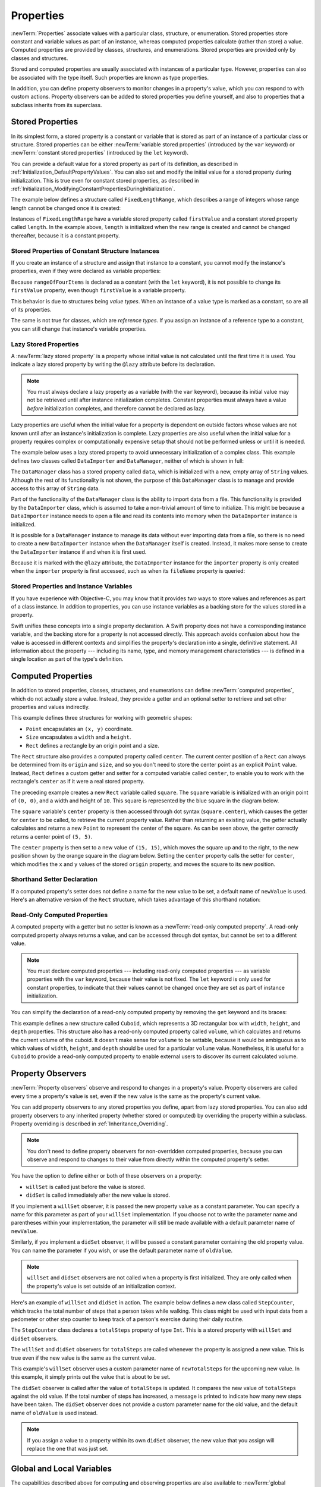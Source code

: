 Properties
==========

:newTerm:`Properties` associate values with a particular class, structure, or enumeration.
Stored properties store constant and variable values as part of an instance,
whereas computed properties calculate (rather than store) a value.
Computed properties are provided by classes, structures, and enumerations.
Stored properties are provided only by classes and structures.

Stored and computed properties are usually associated with instances of a particular type.
However, properties can also be associated with the type itself.
Such properties are known as type properties.

In addition, you can define property observers to monitor changes in a property's value,
which you can respond to with custom actions.
Property observers can be added to stored properties you define yourself,
and also to properties that a subclass inherits from its superclass.

.. _Properties_StoredProperties:

Stored Properties
-----------------

In its simplest form, a stored property is a constant or variable
that is stored as part of an instance of a particular class or structure.
Stored properties can be either
:newTerm:`variable stored properties` (introduced by the ``var`` keyword)
or :newTerm:`constant stored properties` (introduced by the ``let`` keyword).

You can provide a default value for a stored property as part of its definition,
as described in :ref:`Initialization_DefaultPropertyValues`.
You can also set and modify the initial value for a stored property during initialization.
This is true even for constant stored properties,
as described in :ref:`Initialization_ModifyingConstantPropertiesDuringInitialization`.

The example below defines a structure called ``FixedLengthRange``,
which describes a range of integers
whose range length cannot be changed once it is created:

.. testcode:: storedProperties

   -> struct FixedLengthRange {
         var firstValue: Int
         let length: Int
      }
   -> var rangeOfThreeItems = FixedLengthRange(firstValue: 0, length: 3)
   << // rangeOfThreeItems : FixedLengthRange = V4REPL16FixedLengthRange (has 2 children)
   // the range represents integer values 0, 1, and 2
   -> rangeOfThreeItems.firstValue = 6
   // the range now represents integer values 6, 7, and 8

Instances of ``FixedLengthRange`` have
a variable stored property called ``firstValue``
and a constant stored property called ``length``.
In the example above, ``length`` is initialized when the new range is created
and cannot be changed thereafter, because it is a constant property.

.. _Properties_StoredPropertiesOfConstantStructureInstances:

Stored Properties of Constant Structure Instances
~~~~~~~~~~~~~~~~~~~~~~~~~~~~~~~~~~~~~~~~~~~~~~~~~

If you create an instance of a structure
and assign that instance to a constant,
you cannot modify the instance's properties,
even if they were declared as variable properties:

.. testcode:: storedProperties

   -> let rangeOfFourItems = FixedLengthRange(firstValue: 0, length: 4)
   << // rangeOfFourItems : FixedLengthRange = V4REPL16FixedLengthRange (has 2 children)
   // this range represents integer values 0, 1, 2, and 3
   -> rangeOfFourItems.firstValue = 6
   !! <REPL Input>:1:29: error: cannot assign to 'firstValue' in 'rangeOfFourItems'
   !! rangeOfFourItems.firstValue = 6
   !! ~~~~~~~~~~~~~~~~~~~~~~~~~~~ ^
   // this will report an error, even thought firstValue is a variable property

Because ``rangeOfFourItems`` is declared as a constant (with the ``let`` keyword),
it is not possible to change its ``firstValue`` property,
even though ``firstValue`` is a variable property.

This behavior is due to structures being *value types*.
When an instance of a value type is marked as a constant,
so are all of its properties.

The same is not true for classes, which are *reference types*.
If you assign an instance of a reference type to a constant,
you can still change that instance's variable properties.

.. TODO: this explanation could still do to be improved.

.. QUESTION: the same is actually true for computed properties of structures too
   (which surprised me, as they don't have storage).
   Does this mean I should mention it again later on?
   For now, I've deliberately said "properties" rather than "stored properties"
   in the first paragraph of this section, to set expectations.
   (I've also asked whether this is intentional, in rdar://16338553.)

.. _Properties_LazyStoredProperties:

Lazy Stored Properties
~~~~~~~~~~~~~~~~~~~~~~

.. QUESTION: is this section too complex for this point in the book?
   Should it go in the Default Property Values section of Initialization instead?

A :newTerm:`lazy stored property` is a property whose initial value is not calculated
until the first time it is used.
You indicate a lazy stored property by writing
the ``@lazy`` attribute before its declaration.

.. note::

   You must always declare a lazy property as a variable (with the ``var`` keyword),
   because its initial value may not be retrieved until
   after instance initialization completes.
   Constant properties must always have a value *before* initialization completes,
   and therefore cannot be declared as lazy.

Lazy properties are useful when the initial value for a property
is dependent on outside factors whose values are not known
until after an instance's initialization is complete.
Lazy properties are also useful when the initial value for a property requires
complex or computationally expensive setup that should not be performed
unless or until it is needed.

The example below uses a lazy stored property to avoid
unnecessary initialization of a complex class.
This example defines two classes called ``DataImporter`` and ``DataManager``,
neither of which is shown in full:

.. testcode:: lazyProperties

   -> class DataImporter {
         /*
         DataImporter is a class to import data from an external file.
         The class is assumed to take a non-trivial amount of time to initialize.
         */
         var fileName = "data.txt"
         // the DataImporter class would provide data importing functionality here
   >>    init() {
   >>       println("the DataImporter instance for the importer property has now been created")
   >>    }
      }
   ---
   -> class DataManager {
         @lazy var importer = DataImporter()
         var data = String[]()
         // the DataManager class would provide data management functionality here
      }
   ---
   -> let manager = DataManager()
   << // manager : DataManager = C4REPL11DataManager (has 2 children)
   -> manager.data += "Some data"
   -> manager.data += "Some more data"
   // the DataImporter instance for the importer property has not yet been created

The ``DataManager`` class has a stored property called ``data``,
which is initialized with a new, empty array of ``String`` values.
Although the rest of its functionality is not shown,
the purpose of this ``DataManager`` class is to manage and provide access to
this array of ``String`` data.

Part of the functionality of the ``DataManager`` class
is the ability to import data from a file.
This functionality is provided by the ``DataImporter`` class,
which is assumed to take a non-trivial amount of time to initialize.
This might be because a ``DataImporter`` instance needs to open a file
and read its contents into memory when the ``DataImporter`` instance is initialized.

It is possible for a ``DataManager`` instance to manage its data
without ever importing data from a file,
so there is no need to create a new ``DataImporter`` instance
when the ``DataManager`` itself is created.
Instead, it makes more sense to create the ``DataImporter`` instance
if and when it is first used.

Because it is marked with the ``@lazy`` attribute,
the ``DataImporter`` instance for the ``importer`` property
is only created when the ``importer`` property is first accessed,
such as when its ``fileName`` property is queried:

.. testcode:: lazyProperties

   -> println(manager.importer.fileName)
   </ the DataImporter instance for the importer property has now been created
   <- data.txt

.. _Properties_StoredPropertiesAndInstanceVariables:

Stored Properties and Instance Variables
~~~~~~~~~~~~~~~~~~~~~~~~~~~~~~~~~~~~~~~~

If you have experience with Objective-C,
you may know that it provides *two* ways
to store values and references as part of a class instance.
In addition to properties,
you can use instance variables as a backing store for the values stored in a property.

Swift unifies these concepts into a single property declaration.
A Swift property does not have a corresponding instance variable,
and the backing store for a property is not accessed directly.
This approach avoids confusion about how the value is accessed in different contexts
and simplifies the property's declaration into a single, definitive statement.
All information about the property ---
including its name, type, and memory management characteristics ---
is defined in a single location as part of the type's definition.

.. TODO: what happens if one property of a constant structure is an object reference?

.. _Properties_ComputedProperties:

Computed Properties
-------------------

In addition to stored properties,
classes, structures, and enumerations can define :newTerm:`computed properties`,
which do not actually store a value.
Instead, they provide a getter and an optional setter
to retrieve and set other properties and values indirectly.

.. testcode:: computedProperties

   -> struct Point {
         var x = 0.0, y = 0.0
      }
   -> struct Size {
         var width = 0.0, height = 0.0
      }
   -> struct Rect {
         var origin = Point()
         var size = Size()
         var center: Point {
            get {
               let centerX = origin.x + (size.width / 2)
               let centerY = origin.y + (size.height / 2)
               return Point(x: centerX, y: centerY)
            }
            set(newCenter) {
               origin.x = newCenter.x - (size.width / 2)
               origin.y = newCenter.y - (size.height / 2)
            }
         }
      }
   -> var square = Rect(origin: Point(x: 0.0, y: 0.0),
         size: Size(width: 10.0, height: 10.0))
   << // square : Rect = V4REPL4Rect (has 2 children)
   -> let initialSquareCenter = square.center
   << // initialSquareCenter : Point = V4REPL5Point (has 2 children)
   -> square.center = Point(x: 15.0, y: 15.0)
   -> println("square.origin is now at (\(square.origin.x), \(square.origin.y))")
   <- square.origin is now at (10.0, 10.0)

This example defines three structures for working with geometric shapes:

* ``Point`` encapsulates an ``(x, y)`` coordinate.
* ``Size`` encapsulates a ``width`` and a ``height``.
* ``Rect`` defines a rectangle by an origin point and a size.

The ``Rect`` structure also provides a computed property called ``center``.
The current center position of a ``Rect`` can always be determined from its ``origin`` and ``size``,
and so you don't need to store the center point as an explicit ``Point`` value.
Instead, ``Rect`` defines a custom getter and setter for a computed variable called ``center``,
to enable you to work with the rectangle's ``center`` as if it were a real stored property.

The preceding example creates a new ``Rect`` variable called ``square``.
The ``square`` variable is initialized with an origin point of ``(0, 0)``,
and a width and height of ``10``.
This square is represented by the blue square in the diagram below.

The ``square`` variable's ``center`` property is then accessed through dot syntax (``square.center``),
which causes the getter for ``center`` to be called,
to retrieve the current property value.
Rather than returning an existing value,
the getter actually calculates and returns a new ``Point`` to represent the center of the square.
As can be seen above, the getter correctly returns a center point of ``(5, 5)``.

The ``center`` property is then set to a new value of ``(15, 15)``,
which moves the square up and to the right,
to the new position shown by the orange square in the diagram below.
Setting the ``center`` property calls the setter for ``center``,
which modifies the ``x`` and ``y`` values of the stored ``origin`` property,
and moves the square to its new position.

.. image:: ../images/computedProperties_2x.png
   :align: center

.. _Properties_ShorthandSetterDeclaration:

Shorthand Setter Declaration
~~~~~~~~~~~~~~~~~~~~~~~~~~~~

If a computed property's setter does not define a name for the new value to be set,
a default name of ``newValue`` is used.
Here's an alternative version of the ``Rect`` structure,
which takes advantage of this shorthand notation:

.. testcode:: computedProperties

   -> struct AlternativeRect {
         var origin = Point()
         var size = Size()
         var center: Point {
            get {
               let centerX = origin.x + (size.width / 2)
               let centerY = origin.y + (size.height / 2)
               return Point(x: centerX, y: centerY)
            }
            set {
               origin.x = newValue.x - (size.width / 2)
               origin.y = newValue.y - (size.height / 2)
            }
         }
      }

.. _Properties_ReadOnlyComputedProperties:

Read-Only Computed Properties
~~~~~~~~~~~~~~~~~~~~~~~~~~~~~

A computed property with a getter but no setter is known as a :newTerm:`read-only computed property`.
A read-only computed property always returns a value,
and can be accessed through dot syntax, but cannot be set to a different value.

.. note::

   You must declare computed properties --- including read-only computed properties ---
   as variable properties with the ``var`` keyword, because their value is not fixed.
   The ``let`` keyword is only used for constant properties,
   to indicate that their values cannot be changed once they are set
   as part of instance initialization.

You can simplify the declaration of a read-only computed property
by removing the ``get`` keyword and its braces:

.. testcode:: computedProperties

   -> struct Cuboid {
         var width = 0.0, height = 0.0, depth = 0.0
         var volume: Double {
            return width * height * depth
         }
      }
   -> let fourByFiveByTwo = Cuboid(width: 4.0, height: 5.0, depth: 2.0)
   << // fourByFiveByTwo : Cuboid = V4REPL6Cuboid (has 3 children)
   -> println("the volume of fourByFiveByTwo is \(fourByFiveByTwo.volume)")
   <- the volume of fourByFiveByTwo is 40.0

This example defines a new structure called ``Cuboid``,
which represents a 3D rectangular box with ``width``, ``height``, and ``depth`` properties.
This structure also has a read-only computed property called ``volume``,
which calculates and returns the current volume of the cuboid.
It doesn't make sense for ``volume`` to be settable,
because it would be ambiguous as to which values of ``width``, ``height``, and ``depth``
should be used for a particular ``volume`` value.
Nonetheless, it is useful for a ``Cuboid`` to provide a read-only computed property
to enable external users to discover its current calculated volume.

.. NOTE: getters and setters are also allowed for constants and variables
   that are not associated with a particular class or struct.
   Where should this be mentioned?
   
.. TODO: Anything else from https://[Internal Staging Server]/docs/StoredAndComputedVariables.html

.. TODO: Add an example of a computed property for an enumeration
   (now that the Enumerations chapter no longer has an example of this itself).

.. _Properties_PropertyObservers:

Property Observers
------------------

:newTerm:`Property observers` observe and respond to changes in a property's value.
Property observers are called every time a property's value is set,
even if the new value is the same as the property's current value.

You can add property observers to any stored properties you define,
apart from lazy stored properties.
You can also add property observers to any inherited property (whether stored or computed)
by overriding the property within a subclass.
Property overriding is described in :ref:`Inheritance_Overriding`.

.. note::

   You don't need to define property observers for non-overridden computed properties,
   because you can observe and respond to changes to their value
   from directly within the computed property's setter.

You have the option to define either or both of these observers on a property:

* ``willSet`` is called just before the value is stored.
* ``didSet`` is called immediately after the new value is stored.

If you implement a ``willSet`` observer,
it is passed the new property value as a constant parameter.
You can specify a name for this parameter as part of your ``willSet`` implementation.
If you choose not to write the parameter name and parentheses within your implementation,
the parameter will still be made available with a default parameter name of ``newValue``.

Similarly, if you implement a ``didSet`` observer,
it will be passed a constant parameter containing the old property value.
You can name the parameter if you wish,
or use the default parameter name of ``oldValue``.

.. note::

   ``willSet`` and ``didSet`` observers are not called when
   a property is first initialized.
   They are only called when the property's value is set
   outside of an initialization context.

Here's an example of ``willSet`` and ``didSet`` in action.
The example below defines a new class called ``StepCounter``,
which tracks the total number of steps that a person takes while walking.
This class might be used with input data from a pedometer or other step counter
to keep track of a person's exercise during their daily routine.

.. testcode:: storedProperties

   -> class StepCounter {
         var totalSteps: Int = 0 {
            willSet(newTotalSteps) {
               println("About to set totalSteps to \(newTotalSteps)")
            }
            didSet {
               if totalSteps > oldValue  {
                  println("Added \(totalSteps - oldValue) steps")
               }
            }
         }
      }
   -> let stepCounter = StepCounter()
   << // stepCounter : StepCounter = C4REPL11StepCounter (has 1 child)
   -> stepCounter.totalSteps = 200
   </ About to set totalSteps to 200
   </ Added 200 steps
   -> stepCounter.totalSteps = 360
   </ About to set totalSteps to 360
   </ Added 160 steps
   -> stepCounter.totalSteps = 896
   </ About to set totalSteps to 896
   </ Added 536 steps

The ``StepCounter`` class declares a ``totalSteps`` property of type ``Int``.
This is a stored property with ``willSet`` and ``didSet`` observers.

The ``willSet`` and ``didSet`` observers for ``totalSteps`` are called
whenever the property is assigned a new value.
This is true even if the new value is the same as the current value.

This example's ``willSet`` observer uses
a custom parameter name of ``newTotalSteps`` for the upcoming new value.
In this example, it simply prints out the value that is about to be set.

The ``didSet`` observer is called after the value of ``totalSteps`` is updated.
It compares the new value of ``totalSteps`` against the old value.
If the total number of steps has increased,
a message is printed to indicate how many new steps have been taken.
The ``didSet`` observer does not provide a custom parameter name for the old value,
and the default name of ``oldValue`` is used instead.

.. note::

   If you assign a value to a property within its own ``didSet`` observer,
   the new value that you assign will replace the one that was just set.

.. _Properties_GlobalAndLocalVariables:

Global and Local Variables
--------------------------

The capabilities described above for computing and observing properties
are also available to :newTerm:`global variables` and :newTerm:`local variables`.
Global variables are variables that are defined outside of any
function, method, closure, or type context.
Local variables are variables that are defined within
a function, method, or closure context.

The global and local variables you have encountered in previous chapters
have all been :newTerm:`stored variables`.
Stored variables, like stored properties,
provide storage for a value of a certain type and allow that value to be set and retrieved.

However, you can also define :newTerm:`computed variables`
and define observers for stored variables,
in either a global or local scope.
Computed variables calculate rather than store a value,
and are written in the same way as computed properties.

.. note::

   Global constants and variables are always computed lazily,
   in a similar manner to :ref:`Properties_LazyStoredProperties`.
   Unlike lazy stored properties,
   global constants and variables do not need to be marked with the ``@lazy`` attribute.

   Local constants and variables are never computed lazily.

.. _Properties_TypeProperties:

Type Properties
---------------

Instance properties are properties that belong to an instance of a particular type.
Every time you create a new instance of that type,
it has its own set of property values, separate from any other instance.

You can also define properties that belong to the type itself,
not to any one instance of that type.
There will only ever be one copy of these properties,
no matter how many instances of that type you create.
These kinds of properties are called :newTerm:`type properties`.

Type properties are useful for defining values that are universal to
*all* instances of a particular type,
such as a constant property that all instances can use
(like a static constant in C),
or a variable property that stores a value that is global to all instances of that type
(like a static variable in C).

For value types (that is, structures and enumerations),
you can define stored and computed type properties.
For classes, you can define computed type properties only.

Stored type properties for value types can be variables or constants.
Computed type properties are always declared as variable properties,
in the same way as computed instance properties.

.. note::

   Unlike stored instance properties,
   you must always give stored type properties a default value.
   This is because the type itself does not have an initializer
   that can assign a value to a stored type property at initialization time.

.. _Properties_TypePropertySyntax:

Type Property Syntax
~~~~~~~~~~~~~~~~~~~~

In C and Objective-C, you define static constants and variables associated with a type
as *global* static variables.
In Swift, however, type properties are written as part of the type's definition,
within the type's outer curly braces,
and each type property is explicitly scoped to the type it supports.

You define type properties for value types with the ``static`` keyword,
and type properties for class types with the ``class`` keyword.
The example below shows the syntax for stored and computed type properties:

.. testcode:: typePropertySyntax

   -> struct SomeStructure {
         static var storedTypeProperty = "Some value."
         static var computedTypeProperty: Int {
            // return an Int value here
   >>       return 42
         }
      }
   -> enum SomeEnumeration {
         static var storedTypeProperty = "Some value."
         static var computedTypeProperty: Int {
            // return an Int value here
   >>       return 42
         }
      }
   -> class SomeClass {
         class var computedTypeProperty: Int {
            // return an Int value here
   >>       return 42
         }
      }

.. note::

   The computed type property examples above are for read-only computed type properties,
   but you can also define read-write computed type properties
   with the same syntax as for computed instance properties.

.. _Properties_QueryingAndSettingTypeProperties:

Querying and Setting Type Properties
~~~~~~~~~~~~~~~~~~~~~~~~~~~~~~~~~~~~

Type properties are queried and set with dot syntax, just like instance properties.
However, type properties are queried and set on the *type*, not on an instance of that type.
For example:

.. testcode:: typePropertySyntax

   -> println(SomeClass.computedTypeProperty)
   <- 42
   ---
   -> println(SomeStructure.storedTypeProperty)
   <- Some value.
   -> SomeStructure.storedTypeProperty = "Another value."
   -> println(SomeStructure.storedTypeProperty)
   <- Another value.

The examples that follow use two stored type properties as part of a structure
that models an audio level meter for a number of audio channels.
Each channel has an integer audio level between ``0`` and ``10`` inclusive.

The figure below illustrates how two of these audio channels can be combined
to model a stereo audio level meter.
When a channel's audio level is ``0``, none of the lights for that channel are lit.
When the audio level is ``10``, all of the lights for that channel are lit.
In this figure, the left channel has a current level of ``9``,
and the right channel has a current level of ``7``:

.. image:: ../images/staticPropertiesVUMeter_2x.png
   :align: center

The audio channels described above are represented by
instances of the ``AudioChannel`` structure:

.. testcode:: staticProperties
   :compile: true

   -> struct AudioChannel {
         static let thresholdLevel = 10
         static var maxInputLevelForAllChannels = 0
         var currentLevel: Int = 0 {
            didSet {
               if currentLevel > AudioChannel.thresholdLevel {
                  // cap the new audio level to the threshold level
                  currentLevel = AudioChannel.thresholdLevel
               }
               if currentLevel > AudioChannel.maxInputLevelForAllChannels {
                  // store this as the new overall maximum input level
                  AudioChannel.maxInputLevelForAllChannels = currentLevel
               }
            }
         }
      }

The ``AudioChannel`` structure defines two stored type properties to support its functionality.
The first, ``thresholdLevel``, defines the maximum threshold value an audio level can take.
This is a constant value of ``10`` for all ``AudioChannel`` instances.
If an audio signal comes in with a higher value than ``10``,
it will be capped to this threshold value (as described below).

The second type property is
a variable stored property called ``maxInputLevelForAllChannels``.
This keeps track of the maximum input value that has been received
by *any* ``AudioChannel`` instance.
It starts with an initial value of ``0``.

The ``AudioChannel`` structure also defines
a stored instance property called ``currentLevel``,
which represents the channel's current audio level on a scale of ``0`` to ``10``.

The ``currentLevel`` property has a ``didSet`` property observer
to check the value of ``currentLevel`` whenever it is set.
This observer performs two checks:

* If the new value of ``currentLevel`` is greater than the allowed ``thresholdLevel``,
  the property observer caps ``currentLevel`` to ``thresholdLevel``.

* If the new value of ``currentLevel`` (after any capping) is higher than
  any value previously received by *any* ``AudioChannel`` instance,
  the property observer stores the new ``currentLevel`` value in
  the ``maxInputLevelForAllChannels`` static property.

.. note::

   In the first of these two checks,
   the ``didSet`` observer sets ``currentLevel`` to a different value.
   This does not, however, cause the observer to be called again.

You can use the ``AudioChannel`` structure to create
two new audio channels called ``leftChannel`` and ``rightChannel``,
to represent the audio levels of a stereo sound system:

.. testcode:: staticProperties
   :compile: true

   -> var leftChannel = AudioChannel()
   -> var rightChannel = AudioChannel()

If you set the ``currentLevel`` of the *left* channel to ``7``,
you can see that the ``maxInputLevelForAllChannels`` type property
is updated to equal ``7``:

.. testcode:: staticProperties
   :compile: true

   -> leftChannel.currentLevel = 7
   -> println(leftChannel.currentLevel)
   <- 7
   -> println(AudioChannel.maxInputLevelForAllChannels)
   <- 7

If you try to set the ``currentLevel`` of the *right* channel to ``11``,
you can see that the right channel's ``currentLevel`` property
is capped to the maximum value of ``10``,
and the ``maxInputLevelForAllChannels`` type property is updated to equal ``10``:

.. testcode:: staticProperties
   :compile: true

   -> rightChannel.currentLevel = 11
   -> println(rightChannel.currentLevel)
   <- 10
   -> println(AudioChannel.maxInputLevelForAllChannels)
   <- 10
